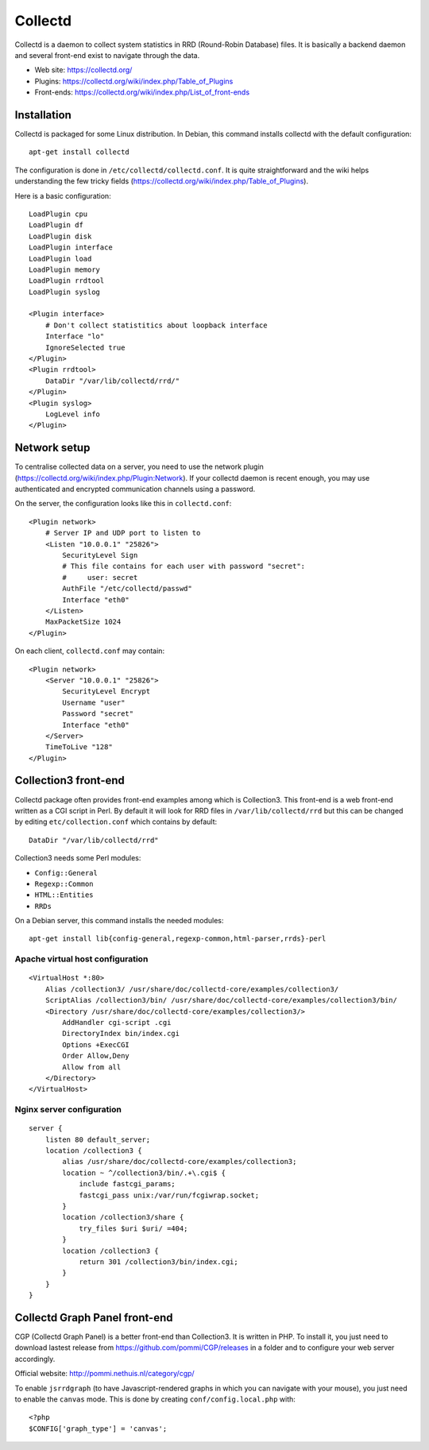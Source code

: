 Collectd
========

Collectd is a daemon to collect system statistics in RRD (Round-Robin Database)
files. It is basically a backend daemon and several front-end exist to navigate through the data.

* Web site: https://collectd.org/
* Plugins: https://collectd.org/wiki/index.php/Table_of_Plugins
* Front-ends: https://collectd.org/wiki/index.php/List_of_front-ends


Installation
------------

Collectd is packaged for some Linux distribution. In Debian, this command
installs collectd with the default configuration::

    apt-get install collectd

The configuration is done in ``/etc/collectd/collectd.conf``. It is quite
straightforward and the wiki helps understanding the few tricky fields
(https://collectd.org/wiki/index.php/Table_of_Plugins).

Here is a basic configuration::

    LoadPlugin cpu
    LoadPlugin df
    LoadPlugin disk
    LoadPlugin interface
    LoadPlugin load
    LoadPlugin memory
    LoadPlugin rrdtool
    LoadPlugin syslog

    <Plugin interface>
        # Don't collect statistitics about loopback interface
        Interface "lo"
        IgnoreSelected true
    </Plugin>
    <Plugin rrdtool>
        DataDir "/var/lib/collectd/rrd/"
    </Plugin>
    <Plugin syslog>
        LogLevel info
    </Plugin>

Network setup
-------------

To centralise collected data on a server, you need to use the network plugin
(https://collectd.org/wiki/index.php/Plugin:Network). If your collectd daemon
is recent enough, you may use authenticated and encrypted communication channels
using a password.

On the server, the configuration looks like this in ``collectd.conf``::

    <Plugin network>
        # Server IP and UDP port to listen to
        <Listen "10.0.0.1" "25826">
            SecurityLevel Sign
            # This file contains for each user with password "secret":
            #     user: secret
            AuthFile "/etc/collectd/passwd"
            Interface "eth0"
        </Listen>
        MaxPacketSize 1024
    </Plugin>

On each client, ``collectd.conf`` may contain::

    <Plugin network>
        <Server "10.0.0.1" "25826">
            SecurityLevel Encrypt
            Username "user"
            Password "secret"
            Interface "eth0"
        </Server>
        TimeToLive "128"
    </Plugin>


Collection3 front-end
---------------------

Collectd package often provides front-end examples among which is Collection3.
This front-end is a web front-end written as a CGI script in Perl.
By default it will look for RRD files in ``/var/lib/collectd/rrd`` but this
can be changed by editing ``etc/collection.conf`` which contains by default::

    DataDir "/var/lib/collectd/rrd"

Collection3 needs some Perl modules:

* ``Config::General``
* ``Regexp::Common``
* ``HTML::Entities``
* ``RRDs``

On a Debian server, this command installs the needed modules::

    apt-get install lib{config-general,regexp-common,html-parser,rrds}-perl

Apache virtual host configuration
~~~~~~~~~~~~~~~~~~~~~~~~~~~~~~~~~
::

    <VirtualHost *:80>
        Alias /collection3/ /usr/share/doc/collectd-core/examples/collection3/
        ScriptAlias /collection3/bin/ /usr/share/doc/collectd-core/examples/collection3/bin/
        <Directory /usr/share/doc/collectd-core/examples/collection3/>
            AddHandler cgi-script .cgi
            DirectoryIndex bin/index.cgi
            Options +ExecCGI
            Order Allow,Deny
            Allow from all
        </Directory>
    </VirtualHost>

Nginx server configuration
~~~~~~~~~~~~~~~~~~~~~~~~~~
::

    server {
        listen 80 default_server;
        location /collection3 {
            alias /usr/share/doc/collectd-core/examples/collection3;
            location ~ ^/collection3/bin/.+\.cgi$ {
                include fastcgi_params;
                fastcgi_pass unix:/var/run/fcgiwrap.socket;
            }
            location /collection3/share {
                try_files $uri $uri/ =404;
            }
            location /collection3 {
                return 301 /collection3/bin/index.cgi;
            }
        }
    }


Collectd Graph Panel front-end
------------------------------

CGP (Collectd Graph Panel) is a better front-end than Collection3. It is
written in PHP. To install it, you just need to download lastest release from
https://github.com/pommi/CGP/releases in a folder and to configure your web
server accordingly.

Official website: http://pommi.nethuis.nl/category/cgp/

To enable ``jsrrdgraph`` (to have Javascript-rendered graphs in which you can
navigate with your mouse), you just need to enable the ``canvas`` mode. This
is done by creating ``conf/config.local.php`` with::

    <?php
    $CONFIG['graph_type'] = 'canvas';
